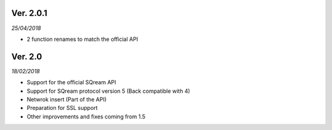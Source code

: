 
Ver. 2.0.1
----------
*25/04/2018*

* 2 function renames to match the official API

Ver. 2.0
----------
*18/02/2018*

* Support for the official SQream API
* Support for SQream protocol version 5 (Back compatible with 4)
* Netwrok insert (Part of the API)
* Preparation for SSL support
* Other improvements and fixes coming from 1.5

